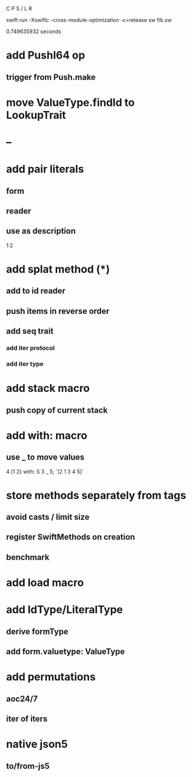 C P S / L R

swift run -Xswiftc -cross-module-optimization -c=release sw fib.sw

0.749635932 seconds

* add PushI64 op
** trigger from Push.make

* move ValueType.findId to LookupTrait

* --

* add pair literals
** form
** reader
** use as description
1:2

* add splat method (*)
** add to id reader
** push items in reverse order
** add seq trait
*** add iter protocol
*** add iter type

* add stack macro
** push copy of current stack

* add with: macro
** use _ to move values
4 [1 2} with: S 3 _ 5;
`[2 1 3 4 5]`

* store methods separately from tags
** avoid casts / limit size
** register SwiftMethods on creation
** benchmark

* add load macro

* add IdType/LiteralType
** derive formType
** add form.valuetype: ValueType

* add permutations
** aoc24/7
** iter of iters

* native json5
** to/from-js5
